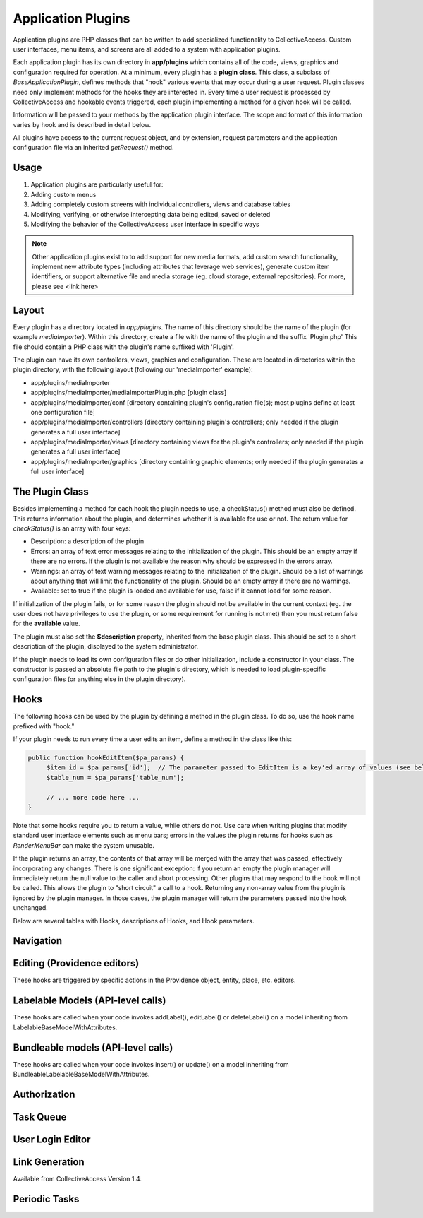 Application Plugins
===================

Application plugins are PHP classes that can be written to add specialized functionality to CollectiveAccess. Custom user interfaces, menu items, and screens are all added to a system with application plugins. 

Each application plugin has its own directory in **app/plugins** which contains all of the code, views, graphics and configuration required for operation. At a minimum, every plugin has a **plugin class**. This class, a subclass of *BaseApplicationPlugin*, defines methods that "hook" various events that may occur during a user request. Plugin classes need only implement methods for the hooks they are interested in. Every time a user request is processed by CollectiveAccess and hookable events triggered, each plugin implementing a method for a given hook will be called.

Information will be passed to your methods by the application plugin interface. The scope and format of this information varies by hook and is described in detail below. 

All plugins have access to the current request object, and by extension, request parameters and the application configuration file via an inherited *getRequest()* method.

Usage
-----

1. Application plugins are particularly useful for: 
2. Adding custom menus
3. Adding completely custom screens with individual controllers, views and database tables
4. Modifying, verifying, or otherwise intercepting data being edited, saved or deleted
5. Modifying the behavior of the CollectiveAccess user interface in specific ways

.. note:: Other application plugins exist to to add support for new media formats, add custom search functionality, implement new attribute types (including attributes that leverage web services), generate custom item identifiers, or support alternative file and media storage (eg. cloud storage, external repositories). For more, please see <link here>

Layout
--------

Every plugin has a directory located in *app/plugins*. The name of this directory should be the name of the plugin (for example *mediaImporter*). Within this directory, create a file with the name of the plugin and the suffix 'Plugin.php' This file should contain a PHP class with the plugin's name suffixed with 'Plugin'.

The plugin can have its own controllers, views, graphics and configuration. These are located in directories within the plugin directory, with the following layout (following our 'mediaImporter' example):

* app/plugins/mediaImporter
* app/plugins/mediaImporter/mediaImporterPlugin.php [plugin class]
* app/plugins/mediaImporter/conf [directory containing plugin's configuration file(s); most plugins define at least one configuration file]
* app/plugins/mediaImporter/controllers [directory containing plugin's controllers; only needed if the plugin generates a full user interface]
* app/plugins/mediaImporter/views [directory containing views for the plugin's controllers; only needed if the plugin generates a full user interface]
* app/plugins/mediaImporter/graphics [directory containing graphic elements; only needed if the plugin generates a full user interface]

The Plugin Class
----------------

Besides implementing a method for each hook the plugin needs to use, a checkStatus() method must also be defined. This returns information about the plugin, and determines whether it is available for use or not. The return value for *checkStatus()* is an array with four keys:

* Description: a description of the plugin
* Errors: an array of text error messages relating to the initialization of the plugin. This should be an empty array if there are no errors. If the plugin is not available the reason why should be expressed in the errors array.
* Warnings: an array of text warning messages relating to the initialization of the plugin. Should be a list of warnings about anything that will limit the functionality of the plugin. Should be an empty array if there are no warnings.
* Available: set to true if the plugin is loaded and available for use, false if it cannot load for some reason.

If initialization of the plugin fails, or for some reason the plugin should not be available in the current context (eg. the user does not have privileges to use the plugin, or some requirement for running is not met) then you must return false for the **available** value.

The plugin must also set the **$description** property, inherited from the base plugin class. This should be set to a short description of the plugin, displayed to the system administrator.

If the plugin needs to load its own configuration files or do other initialization, include a constructor in your class. The constructor is passed an absolute file path to the plugin's directory, which is needed to load plugin-specific configuration files (or anything else in the plugin directory).

Hooks
-----

The following hooks can be used by the plugin by defining a method in the plugin class. To do so, use the hook name prefixed with "hook."
 
If your plugin needs to run every time a user edits an item, define a method in the class like this:

.. code-block::

   public function hookEditItem($pa_params) {
	$item_id = $pa_params['id'];  // The parameter passed to EditItem is a key'ed array of values (see below for details)
	$table_num = $pa_params['table_num'];

	// ... more code here ...
   }

Note that some hooks require you to return a value, while others do not. Use care when writing plugins that modify standard user interface elements such as menu bars; errors in the values the plugin returns for hooks such as *RenderMenuBar* can make the system unusable.

If the plugin returns an array, the contents of that array will be merged with the array that was passed, effectively incorporating any changes. There is one significant exception: if you return an empty the plugin manager will immediately return the null value to the caller and abort processing. Other plugins that may respond to the hook will not be called. This allows the plugin to "short circuit" a call to a hook. Returning any non-array value from the plugin is ignored by the plugin manager. In those cases, the plugin manager will return the parameters passed into the hook unchanged.

Below are several tables with Hooks, descriptions of Hooks, and Hook parameters. 

Navigation
----------

.. csv-table:: 
   :header-rows: 1
   :file: app_plugin_table1.csv

Editing (Providence editors)
----------------------------

These hooks are triggered by specific actions in the Providence object, entity, place, etc. editors.

.. csv-table:: 
   :header-rows: 1
   :file: app_plugin_table2.csv

Labelable Models (API-level calls)
----------------------------------

These hooks are called when your code invokes addLabel(), editLabel() or deleteLabel() on a model inheriting from LabelableBaseModelWithAttributes.

.. csv-table:: 
   :header-rows: 1
   :file: app_plugin_table3.csv

Bundleable models (API-level calls)
-----------------------------------

These hooks are called when your code invokes insert() or update() on a model inheriting from BundleableLabelableBaseModelWithAttributes.

.. csv-table:: 
   :header-rows: 1
   :file: app_plugin_table4.csv

Authorization
-------------

.. csv-table:: 
   :header-rows: 1
   :file: app_plugin_table5.csv

Task Queue
----------

.. csv-table:: 
   :header-rows: 1
   :file: app_plugin_table6.csv

User Login Editor
-----------------

.. csv-table:: 
   :header-rows: 1
   :file: app_plugin_table7.csv


Link Generation
---------------

Available from CollectiveAccess Version 1.4.

.. csv-table:: 
   :header-rows: 1
   :file: app_plugin_table8.csv

Periodic Tasks
--------------

.. csv-table:: 
   :header-rows: 1
   :file: app_plugin_table9.csv
